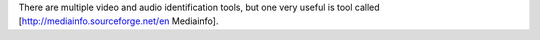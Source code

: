 There are multiple video and audio identification tools, but one very
useful is tool called [http://mediainfo.sourceforge.net/en Mediainfo].
